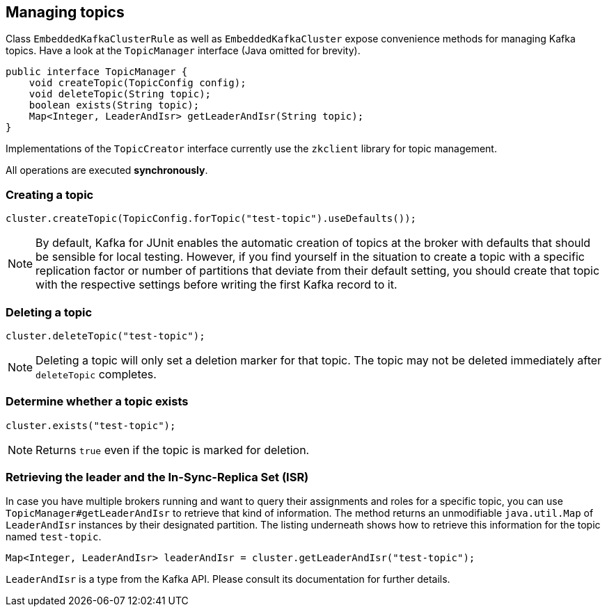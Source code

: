 [[section:managing-topics]]

== Managing topics

Class `EmbeddedKafkaClusterRule` as well as `EmbeddedKafkaCluster` expose convenience methods for managing Kafka topics. Have a look at the `TopicManager` interface (Java omitted for brevity).

```java
public interface TopicManager {
    void createTopic(TopicConfig config);
    void deleteTopic(String topic);
    boolean exists(String topic);
    Map<Integer, LeaderAndIsr> getLeaderAndIsr(String topic);
}
```

Implementations of the `TopicCreator` interface currently use the `zkclient` library for topic management.

All operations are executed *synchronously*.

=== Creating a topic

```java
cluster.createTopic(TopicConfig.forTopic("test-topic").useDefaults());
```

NOTE: By default, Kafka for JUnit enables the automatic creation of topics at the broker with defaults that should be sensible for local testing. However, if you find yourself in the situation to create a topic with a specific replication factor or number of partitions that deviate from their default setting, you should create that topic with the respective settings before writing the first Kafka record to it.

=== Deleting a topic

```java
cluster.deleteTopic("test-topic");
```

NOTE: Deleting a topic will only set a deletion marker for that topic. The topic may not be deleted immediately after `deleteTopic` completes.

=== Determine whether a topic exists

```java
cluster.exists("test-topic");
```

NOTE: Returns `true` even if the topic is marked for deletion.

=== Retrieving the leader and the In-Sync-Replica Set (ISR)

In case you have multiple brokers running and want to query their assignments and roles for a specific topic, you can use `TopicManager#getLeaderAndIsr` to retrieve that kind of information. The method returns an unmodifiable `java.util.Map` of `LeaderAndIsr` instances by their designated partition. The listing underneath shows how to retrieve this information for the topic named `test-topic`.

```java
Map<Integer, LeaderAndIsr> leaderAndIsr = cluster.getLeaderAndIsr("test-topic");
```

`LeaderAndIsr` is a type from the Kafka API. Please consult its documentation for further details.